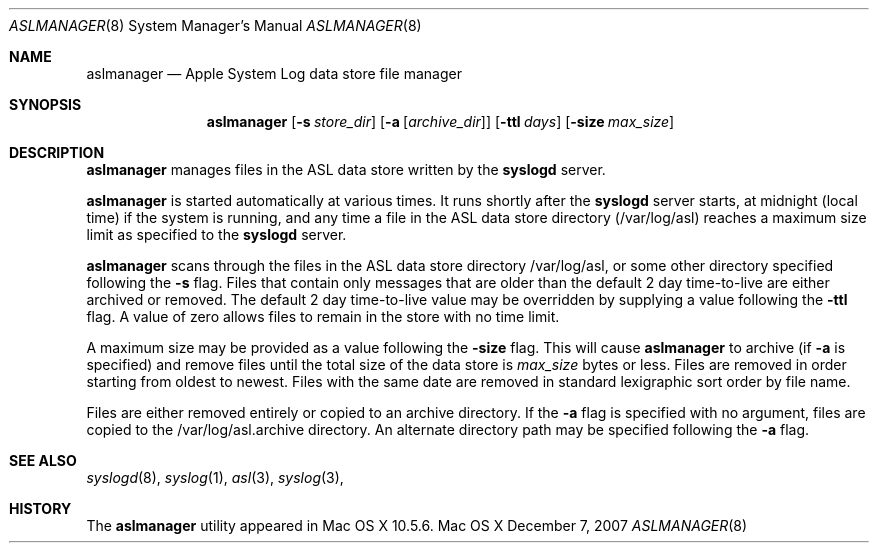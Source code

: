 .\"Copyright (c) 2004-2008 Apple Inc. All rights reserved.
.\"
.\"@APPLE_LICENSE_HEADER_START@
.\"
.\"This file contains Original Code and/or Modifications of Original Code
.\"as defined in and that are subject to the Apple Public Source License
.\"Version 2.0 (the 'License'). You may not use this file except in
.\"compliance with the License. Please obtain a copy of the License at
.\"http://www.opensource.apple.com/apsl/ and read it before using this
.\"file.
.\"
.\"The Original Code and all software distributed under the License are
.\"distributed on an 'AS IS' basis, WITHOUT WARRANTY OF ANY KIND, EITHER
.\"EXPRESS OR IMPLIED, AND APPLE HEREBY DISCLAIMS ALL SUCH WARRANTIES,
.\"INCLUDING WITHOUT LIMITATION, ANY WARRANTIES OF MERCHANTABILITY,
.\"FITNESS FOR A PARTICULAR PURPOSE, QUIET ENJOYMENT OR NON-INFRINGEMENT.
.\"Please see the License for the specific language governing rights and
.\"limitations under the License.
.\"
.\"@APPLE_LICENSE_HEADER_END@
.\"
.Dd December 7, 2007
.Dt ASLMANAGER 8
.Os "Mac OS X"
.Sh NAME
.Nm aslmanager
.Nd Apple System Log data store file manager
.Sh SYNOPSIS
.Nm
.Op Fl s Ar store_dir
.Op Fl a Op Ar archive_dir
.Op Fl ttl Ar days
.Op Fl size Ar max_size
.Sh DESCRIPTION
.Nm
manages files in the ASL data store written by the
.Nm syslogd
server.
.Pp
.Nm
is started automatically at various times.
It runs shortly after the
.Nm syslogd
server starts, at midnight (local time) if the system is running,
and any time a file in the ASL data store directory (/var/log/asl) reaches a maximum size limit as specified to the
.Nm syslogd
server.
.Pp
.Nm
scans through the files in the ASL data store directory /var/log/asl, or some other directory specified following the
.Fl s
flag.
Files that contain only messages that are older than the default 2 day time-to-live are either archived or removed. 
The default 2 day time-to-live value may be overridden by supplying a value following the
.Fl ttl
flag.
A value of zero allows files to remain in the store with no time limit.
.Pp
A maximum size may be provided as a value following the
.Fl size
flag.
This will cause
.Nm
to archive (if
.Fl a
is specified) and remove files until the total size of the data store is
.Ar max_size
bytes or less.
Files are removed in order starting from oldest to newest.
Files with the same date are removed in standard lexigraphic sort order by file name.
.Pp
Files are either removed entirely or copied to an archive directory.
If the
.Fl a
flag is specified with no argument, files are copied to the /var/log/asl.archive directory.
An alternate directory path may be specified following the
.Fl a
flag.
.Sh SEE ALSO
.Xr syslogd 8 ,
.Xr syslog 1 ,
.Xr asl 3 ,
.Xr syslog 3 ,
.Sh HISTORY
The
.Nm
utility appeared in Mac OS X 10.5.6.
